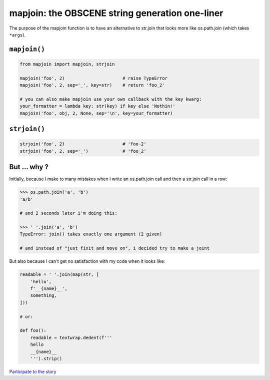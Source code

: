 mapjoin: the OBSCENE string generation one-liner
~~~~~~~~~~~~~~~~~~~~~~~~~~~~~~~~~~~~~~~~~~~~~~~~

The purpose of the mapjoin function is to have an alternative to str.join that
looks more like os.path.join (which takes ``*args``).

``mapjoin()``
=============

.. code-block:: python

   from mapjoin import mapjoin, strjoin

   mapjoin('foo', 2)                      # raise TypeError
   mapjoin('foo', 2, sep='_', key=str)    # return 'foo_2'

   # you can also make mapjoin use your own callback with the key kwarg:
   your_formatter = lambda key: str(key) if key else 'Nothin!'
   mapjoin('foo', obj, 2, None, sep='\n', key=your_formatter)

``strjoin()``
=============

.. code-block:: python

   strjoin('foo', 2)                      # 'foo-2'
   strjoin('foo', 2, sep='_')             # 'foo_2'


But ... why ?
=============

Initially, because I make to many mistakes when I write an os.path.join call and then a
str.join call in a row:

.. code-block:: python

   >>> os.path.join('a', 'b')
   'a/b'

   # and 2 seconds later i'm doing this:

   >>> ' '.join('a', 'b')
   TypeError: join() takes exactly one argument (2 given)

   # and instead of "just fixit and move on", i decided try to make a joint

But also because I can't get no satisfaction with my code when it looks like:

.. code-block:: python

   readable = ' '.join(map(str, [
       'hello',
       f'__{name}__',
       something,
   ]))

   # or:

   def foo():
       readable = textwrap.dedent(f'''
       hello
       __{name}__
       ''').strip()

`Participate to the story
<https://mail.python.org/pipermail/python-ideas/2019-January/054995.html>`_

